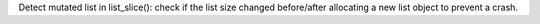 Detect mutated list in list_slice(): check if the list size changed
before/after allocating a new list object to prevent a crash.

